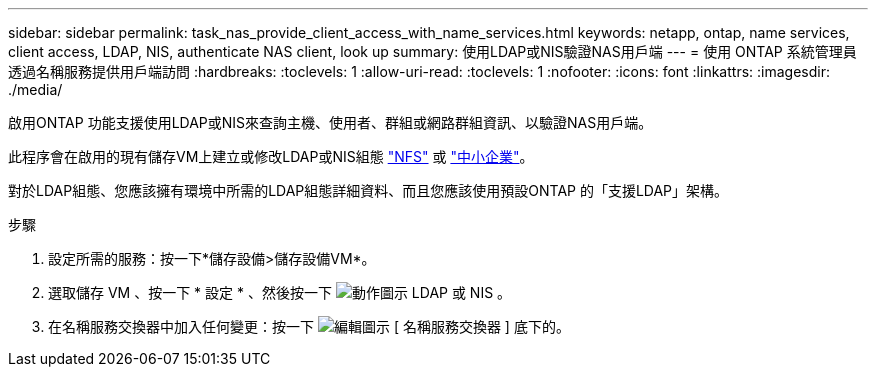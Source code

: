 ---
sidebar: sidebar 
permalink: task_nas_provide_client_access_with_name_services.html 
keywords: netapp, ontap, name services, client access, LDAP, NIS, authenticate NAS client, look up 
summary: 使用LDAP或NIS驗證NAS用戶端 
---
= 使用 ONTAP 系統管理員透過名稱服務提供用戶端訪問
:hardbreaks:
:toclevels: 1
:allow-uri-read: 
:toclevels: 1
:nofooter: 
:icons: font
:linkattrs: 
:imagesdir: ./media/


[role="lead"]
啟用ONTAP 功能支援使用LDAP或NIS來查詢主機、使用者、群組或網路群組資訊、以驗證NAS用戶端。

此程序會在啟用的現有儲存VM上建立或修改LDAP或NIS組態 link:task_nas_enable_linux_nfs.html["NFS"] 或 link:task_nas_enable_windows_smb.html["中小企業"]。

對於LDAP組態、您應該擁有環境中所需的LDAP組態詳細資料、而且您應該使用預設ONTAP 的「支援LDAP」架構。

.步驟
. 設定所需的服務：按一下*儲存設備>儲存設備VM*。
. 選取儲存 VM 、按一下 * 設定 * 、然後按一下 image:icon_gear.gif["動作圖示"] LDAP 或 NIS 。
. 在名稱服務交換器中加入任何變更：按一下 image:icon_pencil.gif["編輯圖示"] [ 名稱服務交換器 ] 底下的。

